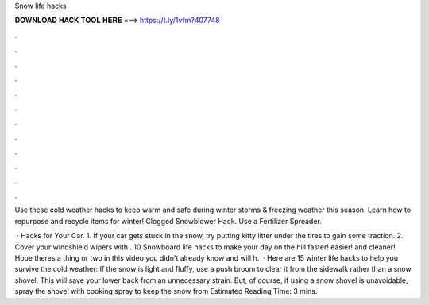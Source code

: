 Snow life hacks



𝐃𝐎𝐖𝐍𝐋𝐎𝐀𝐃 𝐇𝐀𝐂𝐊 𝐓𝐎𝐎𝐋 𝐇𝐄𝐑𝐄 ===> https://t.ly/1vfm?407748



.



.



.



.



.



.



.



.



.



.



.



.

Use these cold weather hacks to keep warm and safe during winter storms & freezing weather this season. Learn how to repurpose and recycle items for winter! Clogged Snowblower Hack. Use a Fertilizer Spreader.

 · Hacks for Your Car. 1. If your car gets stuck in the snow, try putting kitty litter under the tires to gain some traction. 2. Cover your windshield wipers with . 10 Snowboard life hacks to make your day on the hill faster! easier! and cleaner! Hope theres a thing or two in this video you didn't already know and will h.  · Here are 15 winter life hacks to help you survive the cold weather: If the snow is light and fluffy, use a push broom to clear it from the sidewalk rather than a snow shovel. This will save your lower back from an unnecessary strain. But, of course, if using a snow shovel is unavoidable, spray the shovel with cooking spray to keep the snow from Estimated Reading Time: 3 mins.
